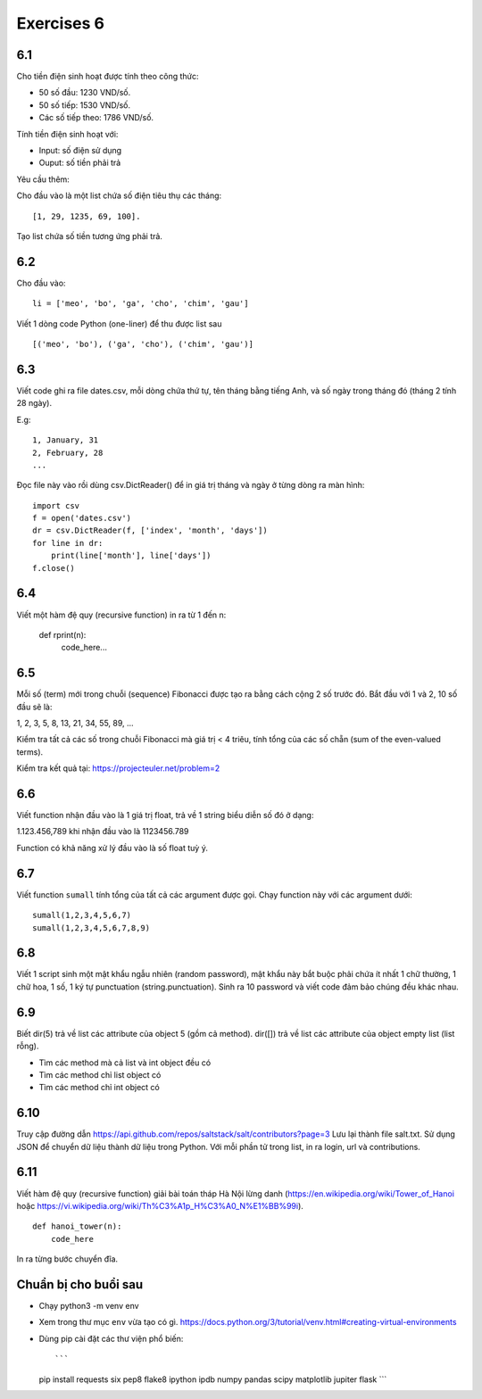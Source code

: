 Exercises 6
===========

6.1
---

Cho tiền điện sinh hoạt được tính theo công thức:

- 50 số đầu: 1230 VND/số.

- 50 số tiếp: 1530 VND/số.

- Các số tiếp theo: 1786 VND/số.

Tính tiền điện sinh hoạt với:

- Input: số điện sử dụng

- Ouput: số tiền phải trả

Yêu cầu thêm:

Cho đầu vào là một list chứa số điện tiêu thụ các tháng::

   [1, 29, 1235, 69, 100].

Tạo list chứa số tiền tương ứng phải trả.

6.2
---

Cho đầu vào::

  li = ['meo', 'bo', 'ga', 'cho', 'chim', 'gau']

Viết 1 dòng code Python (one-liner) để thu được list sau ::

   [('meo', 'bo'), ('ga', 'cho'), ('chim', 'gau')]

6.3
---

Viết code ghi ra file dates.csv, mỗi dòng chứa thứ tự, tên tháng bằng tiếng
Anh, và số ngày trong tháng đó (tháng 2 tính 28 ngày).

E.g::

  1, January, 31
  2, February, 28
  ...

Đọc file này vào rồi dùng csv.DictReader() để in giá trị tháng và ngày ở từng dòng
ra màn hình::

	import csv
	f = open('dates.csv')
	dr = csv.DictReader(f, ['index', 'month', 'days'])
	for line in dr:
	    print(line['month'], line['days'])
	f.close()

6.4
---

Viết một hàm đệ quy (recursive function) in ra từ 1 đến n:

  def rprint(n):
      code_here...

6.5
---

Mỗi số (term) mới trong chuỗi (sequence) Fibonacci được tạo ra bằng cách cộng 2
số trước đó. Bắt đầu với 1 và 2, 10 số đầu sẽ là:

1, 2, 3, 5, 8, 13, 21, 34, 55, 89, ...

Kiểm tra tất cả các số trong chuỗi Fibonacci mà giá trị < 4 triêu, tính tổng của
các số chẵn (sum of the even-valued terms).

Kiểm tra kết quả tại: https://projecteuler.net/problem=2

6.6
---

Viết function nhận đầu vào là 1 giá trị float, trả về 1 string biểu diễn số đó ở dạng:

1.123.456,789 khi nhận đầu vào là 1123456.789

Function có khả năng xử lý đầu vào là số float tuỳ ý.

6.7
---

Viết function ``sumall`` tính tổng của tất cả các argument được gọi.
Chạy function này với các argument dưới::

  sumall(1,2,3,4,5,6,7)
  sumall(1,2,3,4,5,6,7,8,9)

6.8
---

Viết 1 script sinh một mật khẩu ngẫu nhiên (random password),
mật khẩu này bắt buộc phải chứa ít nhất 1 chữ thường,
1 chữ hoa, 1 số, 1 ký tự punctuation (string.punctuation).
Sinh ra 10 password và viết code đảm bảo chúng đều khác nhau.

6.9
---

Biết dir(5) trả về list các attribute của object 5 (gồm cả method).
dir([]) trả về list các attribute của object empty list (list rỗng).

- Tìm các method mà cả list và int object đều có
- Tìm các method chỉ list object có
- Tìm các method chỉ int object có

6.10
----

Truy cập đường dẫn https://api.github.com/repos/saltstack/salt/contributors?page=3
Lưu lại thành file salt.txt. Sử dụng JSON để chuyển dữ liệu thành dữ liệu trong
Python.
Với mỗi phần tử trong list, in ra login, url và contributions.

6.11
----

Viết hàm đệ quy (recursive function) giải bài toán tháp Hà Nội lừng danh
(https://en.wikipedia.org/wiki/Tower_of_Hanoi
hoặc https://vi.wikipedia.org/wiki/Th%C3%A1p_H%C3%A0_N%E1%BB%99i).

::

	def hanoi_tower(n):
	    code_here

In ra từng bước chuyển đĩa.

Chuẩn bị cho buổi sau
---------------------

- Chạy python3 -m venv env
- Xem trong thư mục ``env`` vừa tạo có gì.
  https://docs.python.org/3/tutorial/venv.html#creating-virtual-environments
- Dùng pip cài đặt các thư viện phổ biến::

  ```
  pip install requests six pep8 flake8 ipython ipdb numpy pandas scipy matplotlib jupiter flask
  ```
